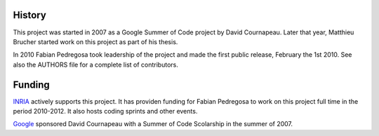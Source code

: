 
History
-------
This project was started in 2007 as a Google Summer of Code project by
David Cournapeau. Later that year, Matthieu Brucher started work on
this project as part of his thesis. 

In 2010 Fabian Pedregosa took leadership of the project and made the
first public release, February the 1st 2010. See also the AUTHORS file
for a complete list of contributors.

Funding
-------

`INRIA <http://inria.fr>`_ actively supports this project. It has
providen funding for Fabian Pedregosa to work on this project full
time in the period 2010-2012. It also hosts coding sprints and other
events.

.. image:: images/inria-logo.jpg

`Google <http://code.google.com/opensource/>`_ sponsored David
Cournapeau with a Summer of Code Scolarship in the summer of 2007.
